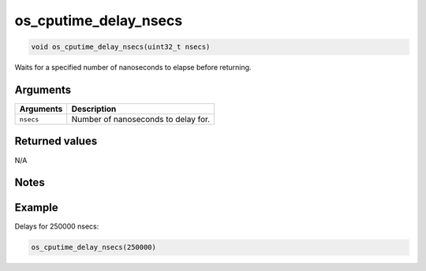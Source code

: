 os\_cputime\_delay\_nsecs
-------------------------

.. code:: c

    void os_cputime_delay_nsecs(uint32_t nsecs)

Waits for a specified number of nanoseconds to elapse before returning.

Arguments
^^^^^^^^^

+-------------+---------------------------------------+
| Arguments   | Description                           |
+=============+=======================================+
| ``nsecs``   | Number of nanoseconds to delay for.   |
+-------------+---------------------------------------+

Returned values
^^^^^^^^^^^^^^^

N/A

Notes
^^^^^

Example
^^^^^^^

Delays for 250000 nsecs:

.. code:: c

    os_cputime_delay_nsecs(250000)
